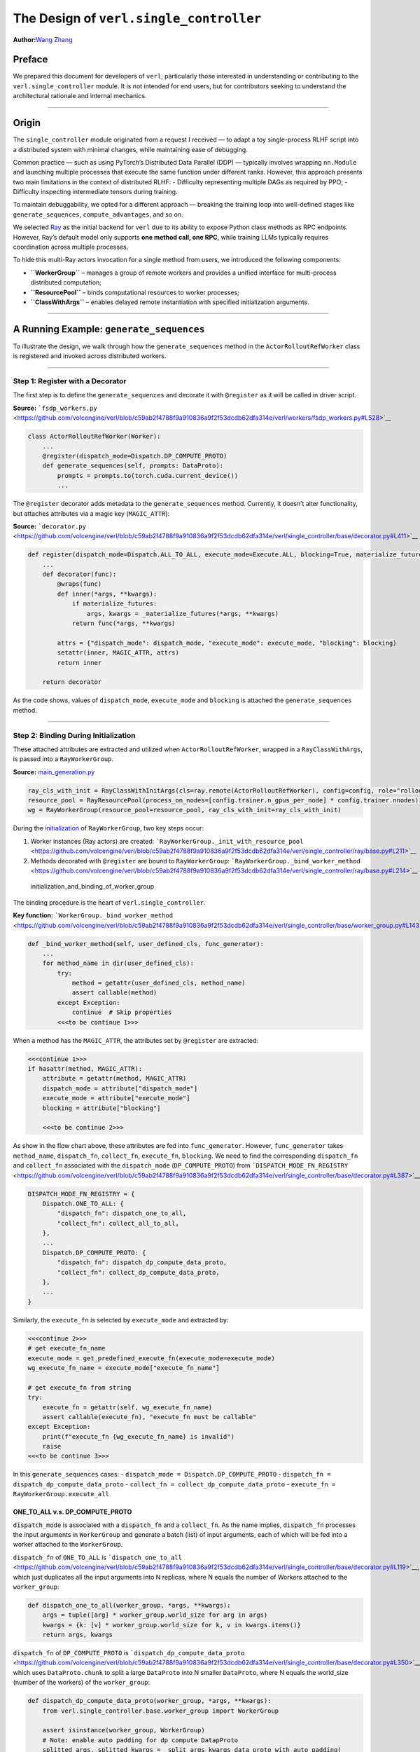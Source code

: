 The Design of ``verl.single_controller``
==============================================

**Author:**\ `Wang Zhang <https://github.com/zw0610>`__

Preface
-------

We prepared this document for developers of ``verl``, particularly those
interested in understanding or contributing to the
``verl.single_controller`` module. It is not intended for end users, but
for contributors seeking to understand the architectural rationale and
internal mechanics.

--------------

Origin
------

The ``single_controller`` module originated from a request I received —
to adapt a toy single-process RLHF script into a distributed system with
minimal changes, while maintaining ease of debugging.

Common practice — such as using PyTorch’s Distributed Data Parallel
(DDP) — typically involves wrapping ``nn.Module`` and launching multiple
processes that execute the same function under different ranks. However,
this approach presents two main limitations in the context of
distributed RLHF: - Difficulty representing multiple DAGs as required by
PPO; - Difficulty inspecting intermediate tensors during training.

To maintain debuggability, we opted for a different approach — breaking
the training loop into well-defined stages like ``generate_sequences``,
``compute_advantages``, and so on.

We selected `Ray <https://www.ray.io/>`__ as the initial backend for
``verl`` due to its ability to expose Python class methods as RPC
endpoints. However, Ray’s default model only supports **one method call,
one RPC**, while training LLMs typically requires coordination across
multiple processes.

To hide this multi-Ray actors invocation for a single method from users,
we introduced the following components:

-  **``WorkerGroup``** – manages a group of remote workers and provides
   a unified interface for multi-process distributed computation;
-  **``ResourcePool``** – binds computational resources to worker
   processes;
-  **``ClassWithArgs``** – enables delayed remote instantiation with
   specified initialization arguments.

--------------

A Running Example: ``generate_sequences``
-----------------------------------------

To illustrate the design, we walk through how the ``generate_sequences``
method in the ``ActorRolloutRefWorker`` class is registered and invoked
across distributed workers.

--------------

Step 1: Register with a Decorator
~~~~~~~~~~~~~~~~~~~~~~~~~~~~~~~~~

The first step is to define the ``generate_sequences`` and decorate it
with ``@register`` as it will be called in driver script.

**Source:**
```fsdp_workers.py`` <https://github.com/volcengine/verl/blob/c59ab2f4788f9a910836a9f2f53dcdb62dfa314e/verl/workers/fsdp_workers.py#L528>`__

.. code:: python

   class ActorRolloutRefWorker(Worker):
       ...
       @register(dispatch_mode=Dispatch.DP_COMPUTE_PROTO)
       def generate_sequences(self, prompts: DataProto):
           prompts = prompts.to(torch.cuda.current_device())
           ...

The ``@register`` decorator adds metadata to the ``generate_sequences``
method. Currently, it doesn’t alter functionality, but attaches
attributes via a magic key (``MAGIC_ATTR``):

**Source:**
```decorator.py`` <https://github.com/volcengine/verl/blob/c59ab2f4788f9a910836a9f2f53dcdb62dfa314e/verl/single_controller/base/decorator.py#L411>`__

.. code:: python

   def register(dispatch_mode=Dispatch.ALL_TO_ALL, execute_mode=Execute.ALL, blocking=True, materialize_futures=True):
       ...
       def decorator(func):
           @wraps(func)
           def inner(*args, **kwargs):
               if materialize_futures:
                   args, kwargs = _materialize_futures(*args, **kwargs)
               return func(*args, **kwargs)

           attrs = {"dispatch_mode": dispatch_mode, "execute_mode": execute_mode, "blocking": blocking}
           setattr(inner, MAGIC_ATTR, attrs)
           return inner

       return decorator

As the code shows, values of ``dispatch_mode``, ``execute_mode`` and
``blocking`` is attached the ``generate_sequences`` method.

--------------

Step 2: Binding During Initialization
~~~~~~~~~~~~~~~~~~~~~~~~~~~~~~~~~~~~~

These attached attributes are extracted and utilized when
``ActorRolloutRefWorker``, wrapped in a ``RayClassWithArgs``, is passed
into a ``RayWorkerGroup``.

**Source:**
`main_generation.py <https://github.com/volcengine/verl/blob/4ae9a0fdab229f75f080e9478807783ed4c97154/verl/trainer/main_generation.py#L82>`__

.. code:: python

   ray_cls_with_init = RayClassWithInitArgs(cls=ray.remote(ActorRolloutRefWorker), config=config, role="rollout")
   resource_pool = RayResourcePool(process_on_nodes=[config.trainer.n_gpus_per_node] * config.trainer.nnodes)
   wg = RayWorkerGroup(resource_pool=resource_pool, ray_cls_with_init=ray_cls_with_init)

During the
`initialization <https://github.com/volcengine/verl/blob/c59ab2f4788f9a910836a9f2f53dcdb62dfa314e/verl/single_controller/ray/base.py#L184>`__
of ``RayWorkerGroup``, two key steps occur:

1. Worker instances (Ray actors) are created:
   ```RayWorkerGroup._init_with_resource_pool`` <https://github.com/volcengine/verl/blob/c59ab2f4788f9a910836a9f2f53dcdb62dfa314e/verl/single_controller/ray/base.py#L211>`__
2. Methods decorated with ``@register`` are bound to ``RayWorkerGroup``:
   ```RayWorkerGroup._bind_worker_method`` <https://github.com/volcengine/verl/blob/c59ab2f4788f9a910836a9f2f53dcdb62dfa314e/verl/single_controller/ray/base.py#L214>`__

.. figure:: https://github.com/eric-haibin-lin/verl-community/blob/main/docs/worker_group_init.png
   :alt: initialization_and_binding_of_worker_group

   initialization_and_binding_of_worker_group

The binding procedure is the heart of ``verl.single_controller``.

**Key function:**
```WorkerGroup._bind_worker_method`` <https://github.com/volcengine/verl/blob/c59ab2f4788f9a910836a9f2f53dcdb62dfa314e/verl/single_controller/base/worker_group.py#L143>`__

.. code:: python

   def _bind_worker_method(self, user_defined_cls, func_generator):
       ...
       for method_name in dir(user_defined_cls):
           try:
               method = getattr(user_defined_cls, method_name)
               assert callable(method)
           except Exception:
               continue  # Skip properties
           <<<to be continue 1>>>

When a method has the ``MAGIC_ATTR``, the attributes set by
``@register`` are extracted:

.. code:: python

           <<<continue 1>>>
           if hasattr(method, MAGIC_ATTR):
               attribute = getattr(method, MAGIC_ATTR)
               dispatch_mode = attribute["dispatch_mode"]
               execute_mode = attribute["execute_mode"]
               blocking = attribute["blocking"]

               <<<to be continue 2>>>

As show in the flow chart above, these attributes are fed into
``func_generator``. However, ``func_generator`` takes ``method_name``,
``dispatch_fn``, ``collect_fn``, ``execute_fn``, ``blocking``. We need
to find the corresponding ``dispatch_fn`` and ``collect_fn`` associated
with the ``dispatch_mode`` (``DP_COMPUTE_PROTO``) from
```DISPATCH_MODE_FN_REGISTRY`` <https://github.com/volcengine/verl/blob/c59ab2f4788f9a910836a9f2f53dcdb62dfa314e/verl/single_controller/base/decorator.py#L387>`__:

.. code:: python3

   DISPATCH_MODE_FN_REGISTRY = {
       Dispatch.ONE_TO_ALL: {
           "dispatch_fn": dispatch_one_to_all,
           "collect_fn": collect_all_to_all,
       },
       ...
       Dispatch.DP_COMPUTE_PROTO: {
           "dispatch_fn": dispatch_dp_compute_data_proto,
           "collect_fn": collect_dp_compute_data_proto,
       },
       ...
   }

Similarly, the ``execute_fn`` is selected by ``execute_mode`` and
extracted by:

.. code:: python

               <<<continue 2>>>
               # get execute_fn_name
               execute_mode = get_predefined_execute_fn(execute_mode=execute_mode)
               wg_execute_fn_name = execute_mode["execute_fn_name"]

               # get execute_fn from string
               try:
                   execute_fn = getattr(self, wg_execute_fn_name)
                   assert callable(execute_fn), "execute_fn must be callable"
               except Exception:
                   print(f"execute_fn {wg_execute_fn_name} is invalid")
                   raise
               <<<to be continue 3>>>

In this ``generate_sequences`` cases: -
``dispatch_mode = Dispatch.DP_COMPUTE_PROTO`` -
``dispatch_fn = dispatch_dp_compute_data_proto`` -
``collect_fn = collect_dp_compute_data_proto`` -
``execute_fn = RayWorkerGroup.execute_all``

ONE_TO_ALL v.s. DP_COMPUTE_PROTO
^^^^^^^^^^^^^^^^^^^^^^^^^^^^^^^^

``dispatch_mode`` is associated with a ``dispatch_fn`` and a
``collect_fn``. As the name implies, ``dispatch_fn`` processes the input
arguments in ``WorkerGroup`` and generate a batch (list) of input
arguments, each of which will be fed into a worker attached to the
``WorkerGroup``.

``dispatch_fn`` of ``ONE_TO_ALL`` is
```dispatch_one_to_all`` <https://github.com/volcengine/verl/blob/c59ab2f4788f9a910836a9f2f53dcdb62dfa314e/verl/single_controller/base/decorator.py#L119>`__,
which just duplicates all the input arguments into N replicas, where N
equals the number of Workers attached to the ``worker_group``:

.. code:: python

   def dispatch_one_to_all(worker_group, *args, **kwargs):
       args = tuple([arg] * worker_group.world_size for arg in args)
       kwargs = {k: [v] * worker_group.world_size for k, v in kwargs.items()}
       return args, kwargs

``dispatch_fn`` of ``DP_COMPUTE_PROTO`` is
```dispatch_dp_compute_data_proto`` <https://github.com/volcengine/verl/blob/c59ab2f4788f9a910836a9f2f53dcdb62dfa314e/verl/single_controller/base/decorator.py#L350>`__,
which uses ``DataProto.chunk`` to split a large ``DataProto`` into N
smaller ``DataProto``, where N equals the world_size (number of the
workers) of the ``worker_group``:

.. code:: python

   def dispatch_dp_compute_data_proto(worker_group, *args, **kwargs):
       from verl.single_controller.base.worker_group import WorkerGroup

       assert isinstance(worker_group, WorkerGroup)
       # Note: enable auto padding for dp compute DatapProto
       splitted_args, splitted_kwargs = _split_args_kwargs_data_proto_with_auto_padding(
           worker_group.world_size,
           *args,
           **kwargs,
       )
       return splitted_args, splitted_kwargs

The ``collect_fn`` follows the same pattern and process a batch (list)
of returned value from all workers of a ``WorkerGroup`` and merge it
into a list as ``collect_all_to_all`` does or a large ``DataProto`` as
``collect_dp_compute_data_proto`` does.

Finally, a new method is dynamically generated using ``func_generator``
and added to the ``WorkerGroup`` instance:

.. code:: python

               <<<continue 3>>>
               # bind a new method to the RayWorkerGroup
               func = func_generator(
                   self,
                   method_name,
                   dispatch_fn=dispatch_fn,
                   collect_fn=collect_fn,
                   execute_fn=execute_fn,
                   blocking=blocking,
               )

               try:
                   setattr(self, method_name, func)
                   method_names.append(method_name)
               except Exception as e:
                   raise ValueError(f"Fail to set method_name {method_name}") from e

This makes the method invocable via the ``WorkerGroup`` interface.

--------------

Step 3: Call Chain
~~~~~~~~~~~~~~~~~~

All the machinery above ensures that distributed calls feel identical to
single-process ones. In the original single-process script, the code
looks like:

.. code:: python

   rollout = Rollout()
   rollout.generate_sequences(batch)

With ``verl``, the multiprocess program becomes:

.. code:: python

   rollout = RayWorkerGroup(resource_pool=[4], RayClassWithArgs(Rollout))
   rollout.generate_sequences(batch)

.. figure:: https://github.com/eric-haibin-lin/verl-community/blob/main/docs/call_generate_sequences.png
   :alt: call_chain_of_generate_sequences

   call_chain_of_generate_sequences

Behind this simple call: - ``dispatch_fn`` splits input across workers -
``execute_fn`` performs the actual remote invocation - ``collect_fn``
gathers the results

All of this is abstracted away, enabling developers to write distributed
code with minimal changes to their existing logic.

--------------

Beyond RL Post-Training: Generalizing ``verl.single_controller``
----------------------------------------------------------------

The ``verl.single_controller`` module generalizes well beyond
reinforcement learning. It provides a clean abstraction to batch-process
remote method calls, with automatic input/output handling.

By minimizing the gap between single-process and multi-process scripts,
``verl.single_controller`` opens the door to distributed computing in
broader domains — not limited to RL post-training.

We hope this design inspires more examples and extensions from the
community.
